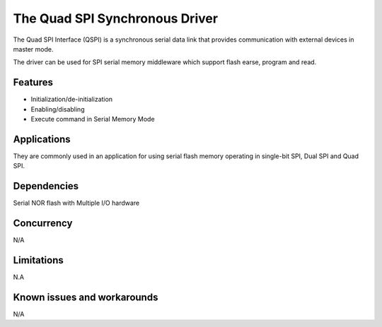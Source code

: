 The Quad SPI Synchronous Driver
=================================

The Quad SPI Interface (QSPI) is a synchronous serial data link that provides
communication with external devices in master mode.

The driver can be used for SPI serial memory middleware which support flash 
earse, program and read.


Features
--------

* Initialization/de-initialization
* Enabling/disabling
* Execute command in Serial Memory Mode

Applications
------------

They are commonly used in an application for using serial flash memory operating
in single-bit SPI, Dual SPI and Quad SPI. 

Dependencies
------------

Serial NOR flash with Multiple I/O hardware

Concurrency
-----------

N/A

Limitations
-----------

N.A

Known issues and workarounds
----------------------------

N/A

